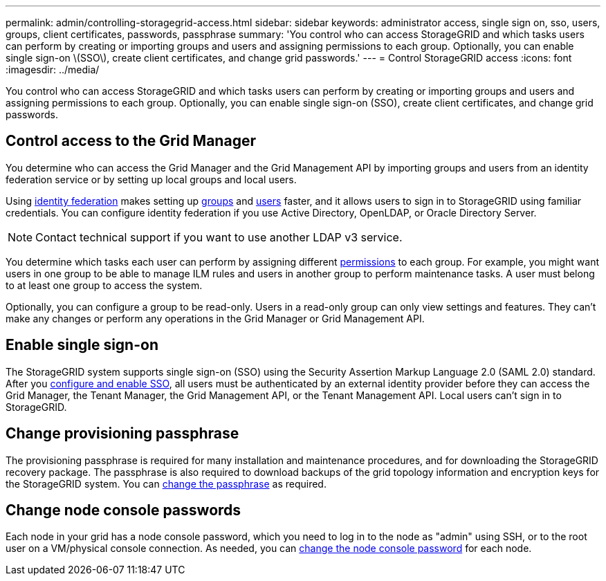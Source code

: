 ---
permalink: admin/controlling-storagegrid-access.html
sidebar: sidebar
keywords: administrator access, single sign on, sso, users, groups, client certificates, passwords, passphrase
summary: 'You control who can access StorageGRID and which tasks users can perform by creating or importing groups and users and assigning permissions to each group. Optionally, you can enable single sign-on \(SSO\), create client certificates, and change grid passwords.'
---
= Control StorageGRID access
:icons: font
:imagesdir: ../media/

[.lead]
You control who can access StorageGRID and which tasks users can perform by creating or importing groups and users and assigning permissions to each group. Optionally, you can enable single sign-on (SSO), create client certificates, and change grid passwords.

== Control access to the Grid Manager

You determine who can access the Grid Manager and the Grid Management API by importing groups and users from an identity federation service or by setting up local groups and local users.

Using link:using-identity-federation.html[identity federation] makes setting up link:managing-admin-groups.html[groups] and link:managing-users.html[users] faster, and it allows users to sign in to StorageGRID using familiar credentials. You can configure identity federation if you use Active Directory, OpenLDAP, or Oracle Directory Server.

NOTE: Contact technical support if you want to use another LDAP v3 service.

You determine which tasks each user can perform by assigning different link:admin-group-permissions.html[permissions] to each group. For example, you might want users in one group to be able to manage ILM rules and users in another group to perform maintenance tasks. A user must belong to at least one group to access the system.

Optionally, you can configure a group to be read-only. Users in a read-only group can only view settings and features. They can't make any changes or perform any operations in the Grid Manager or Grid Management API.

== Enable single sign-on

The StorageGRID system supports single sign-on (SSO) using the Security Assertion Markup Language 2.0 (SAML 2.0) standard. After you link:how-sso-works.html[configure and enable SSO], all users must be authenticated by an external identity provider before they can access the Grid Manager, the Tenant Manager, the Grid Management API, or the Tenant Management API. Local users can't sign in to StorageGRID.

== Change provisioning passphrase

The provisioning passphrase is required for many installation and maintenance procedures, and for downloading the StorageGRID recovery package. The passphrase is also required to download backups of the grid topology information and encryption keys for the StorageGRID system. You can link:changing-provisioning-passphrase.html[change the passphrase] as required.

== Change node console passwords
Each node in your grid has a node console password, which you need to log in to the node as "admin" using SSH, or to the root user on a VM/physical console connection. As needed, you can link:change-node-console-password.html[change the node console password] for each node.